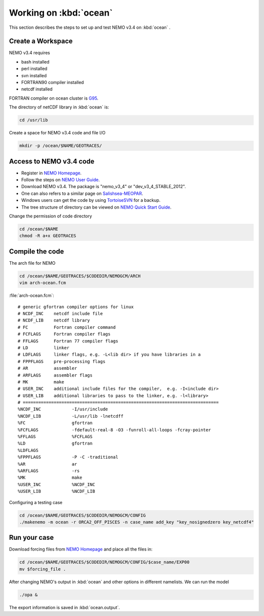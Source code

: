 
************************
Working on :kbd:`ocean`
************************ 

This section describes the steps to set up and test NEMO v3.4 on :kbd:`ocean` .

Create a Workspace
==================

NEMO v3.4 requires

* bash installed
* perl installed
* svn installed
* FORTRAN90 compiler installed
* netcdf installed

FORTRAN compiler on ocean cluster is `G95`_.

The directory of netCDF library in :kbd:`ocean`  is:

.. code-block:: bash
  
      cd /usr/lib

.. _G95: http://www.g95.org/

Create a space for NEMO v3.4 code and file I/O

.. code-block:: bash
  
      mkdir -p /ocean/$NAME/GEOTRACES/

Access to NEMO v3.4 code 
========================

* Register in `NEMO Homepage`_.

* Follow the steps on `NEMO User Guide`_.

* Download NEMO v3.4. The package is "nemo_v3_4" or "dev_v3_4_STABLE_2012".

* One can also refers to a similar page on `Salishsea-MEOPAR`_.

* Windows users can get the code by using `TortoiseSVN`_ for a backup.

* The tree structure of directory can be viewed on `NEMO Quick Start Guide`_.

.. _NEMO Homepage: http://www.nemo-ocean.eu/
.. _NEMO User Guide: http://www.nemo-ocean.eu/Using-NEMO/User-Guides/Advanced/Using-Subversion-svn/
.. _Salishsea-MEOPAR: http://salishsea-meopar-docs.readthedocs.org/en/latest/code-notes/dev-notes/nemo-3.4.html/
.. _TortoiseSVN: http://tortoisesvn.net/
.. _NEMO Quick Start Guide: http://www.nemo-ocean.eu/Using-NEMO/User-Guides/Basics/NEMO-Quick-Start-Guide#eztoc1190_1_1

Change the permission of code directory

.. code-block:: bash
  
      cd /ocean/$NAME
      chmod -R a+x GEOTRACES

Compile the code
================

The arch file for NEMO

.. code-block:: bash
  
      cd /ocean/$NAME/GEOTRACES/$CODEDIR/NEMOGCM/ARCH
      vim arch-ocean.fcm

:file:`arch-ocean.fcm`::

  # generic gfortran compiler options for linux
  # NCDF_INC    netcdf include file
  # NCDF_LIB    netcdf library
  # FC          Fortran compiler command
  # FCFLAGS     Fortran compiler flags
  # FFLAGS      Fortran 77 compiler flags
  # LD          linker
  # LDFLAGS     linker flags, e.g. -L<lib dir> if you have libraries in a
  # FPPFLAGS    pre-processing flags
  # AR          assembler
  # ARFLAGS     assembler flags
  # MK          make
  # USER_INC    additional include files for the compiler,  e.g. -I<include dir>
  # USER_LIB    additional libraries to pass to the linker, e.g. -l<library>
  # ============================================================================
  %NCDF_INC            -I/usr/include
  %NCDF_LIB            -L/usr/lib -lnetcdff
  %FC                  gfortran
  %FCFLAGS             -fdefault-real-8 -O3 -funroll-all-loops -fcray-pointer
  %FFLAGS              %FCFLAGS
  %LD                  gfortran
  %LDFLAGS
  %FPPFLAGS            -P -C -traditional
  %AR                  ar
  %ARFLAGS             -rs
  %MK                  make
  %USER_INC            %NCDF_INC
  %USER_LIB            %NCDF_LIB

Configuring a testing case
 
.. code-block:: bash
  
      cd /ocean/$NAME/GEOTRACES/$CODEDIR/NEMOGCM/CONFIG
      ./makenemo -m ocean -r ORCA2_OFF_PISCES -n case_name add_key "key_nosignedzero key_netcdf4"
      
Run your case
=============

Download forcing files from `NEMO Homepage`_ and place all the files in:

.. code-block:: bash
  
      cd /ocean/$NAME/GEOTRACES/$CODEDIR/NEMOGCM/CONFIG/$case_name/EXP00
      mv $forcing_file .

.. _NEMO Homepage: http://www.nemo-ocean.eu/

After changing NEMO's output in :kbd:`ocean` and other options in different namelists. We can run the model

.. code-block:: bash
  
      ./opa &
      
The export information is saved in :kbd:`ocean.output`.
      
